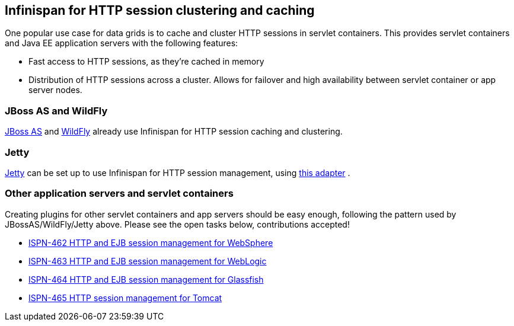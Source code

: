 == Infinispan for HTTP session clustering and caching
One popular use case for data grids is to cache and cluster HTTP sessions in servlet containers.
This provides servlet containers and Java EE application servers with the following features:

* Fast access to HTTP sessions, as they're cached in memory
* Distribution of HTTP sessions across a cluster.  Allows for failover and high availability between servlet container or app server nodes.

=== JBoss AS and WildFly
link:$$http://www.jboss.org/jbossas$$[JBoss AS] and link:$$http://www.wildfly.org$$[WildFly] already use Infinispan for HTTP session caching and clustering. 

=== Jetty
link:$$http://www.eclipse.org/jetty$$[Jetty] can be set up to use Infinispan for HTTP session management, using link:$$https://code.google.com/p/infinispan-http-session-manager/wiki/Home$$[this adapter] . 

=== Other application servers and servlet containers
Creating plugins for other servlet containers and app servers should be easy enough, following the pattern used by JBossAS/WildFly/Jetty above.  Please see the open tasks below, contributions accepted!

*  link:$$https://issues.jboss.org/browse/ISPN-462$$[ISPN-462 HTTP and EJB session management for WebSphere] 
*  link:$$https://issues.jboss.org/browse/ISPN-463$$[ISPN-463 HTTP and EJB session management for WebLogic] 
*  link:$$https://issues.jboss.org/browse/ISPN-464$$[ISPN-464 HTTP and EJB session management for Glassfish] 
*  link:$$https://issues.jboss.org/browse/ISPN-465$$[ISPN-465 HTTP session management for Tomcat] 

